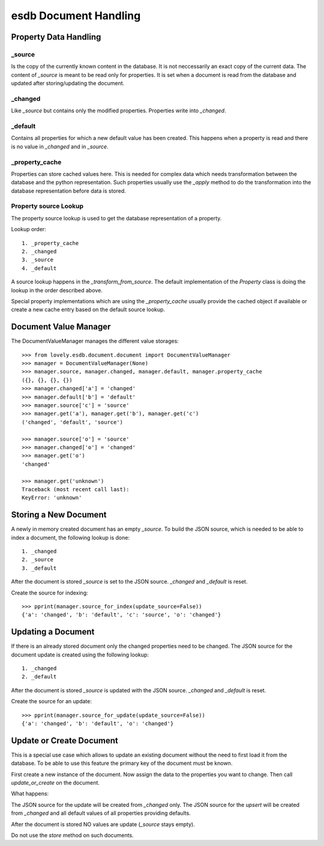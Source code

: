 ======================
esdb Document Handling
======================


Property Data Handling
======================

_source
-------

Is the copy of the currently known content in the database. It is not
neccessarily an exact copy of the current data. The content of `_source` is
meant to be read only for properties. It is set when a document is read from
the database and updated after storing/updating the document.


_changed
--------

Like `_source` but contains only the modified properties. Properties write
into `_changed`.


_default
--------

Contains all properties for which a new default value has been created. This
happens when a property is read and there is no value in `_changed` and in
`_source`.


_property_cache
---------------

Properties can store cached values here. This is needed for complex data which
needs transformation between the database and the python representation. Such
properties usually use the `_apply` method to do the transformation into the
database representation before data is stored.


Property source Lookup
----------------------

The property source lookup is used to get the database representation of a
property.

Lookup order::

    1. _property_cache
    2. _changed
    3. _source
    4. _default

A source lookup happens in the `_transform_from_source`.
The default implementation of the `Property` class is doing the lookup in the
order described above.

Special property implementations which are using the `_property_cache` usually
provide the cached object if available or create a new cache entry based on
the default source lookup.


Document Value Manager
======================

The DocumentValueManager manages the different value storages::

    >>> from lovely.esdb.document.document import DocumentValueManager
    >>> manager = DocumentValueManager(None)
    >>> manager.source, manager.changed, manager.default, manager.property_cache
    ({}, {}, {}, {})
    >>> manager.changed['a'] = 'changed'
    >>> manager.default['b'] = 'default'
    >>> manager.source['c'] = 'source'
    >>> manager.get('a'), manager.get('b'), manager.get('c')
    ('changed', 'default', 'source')

    >>> manager.source['o'] = 'source'
    >>> manager.changed['o'] = 'changed'
    >>> manager.get('o')
    'changed'

    >>> manager.get('unknown')
    Traceback (most recent call last):
    KeyError: 'unknown'


Storing a New Document
======================

A newly in memory created document has an empty `_source`.
To build the JSON source, which is needed to be able to index a document, the
following lookup is done::

    1. _changed
    2. _source
    3. _default

After the document is stored `_source` is set to the JSON source. `_changed`
and `_default` is reset.

Create the source for indexing::

    >>> pprint(manager.source_for_index(update_source=False))
    {'a': 'changed', 'b': 'default', 'c': 'source', 'o': 'changed'}


Updating a Document
===================

If there is an already stored document only the changed properties need to be
changed. The JSON source for the document update is created using the
following lookup::

    1. _changed
    2. _default

After the document is stored `_source` is updated with the JSON source.
`_changed` and `_default` is reset.

Create the source for an update::

    >>> pprint(manager.source_for_update(update_source=False))
    {'a': 'changed', 'b': 'default', 'o': 'changed'}


Update or Create Document
=========================

This is a special use case which allows to update an existing document without
the need to first load it from the database. To be able to use this feature
the primary key of the document must be known.

First create a new instance of the document. Now assign the data to the
properties you want to change. Then call `update_or_create` on the document.

What happens:

The JSON source for the update will be created from `_changed` only. The JSON
source for the `upsert` will be created from `_changed` and all default values
of all properties providing defaults.

After the document is stored NO values are update (`_source` stays empty).

Do not use the `store` method on such documents.
